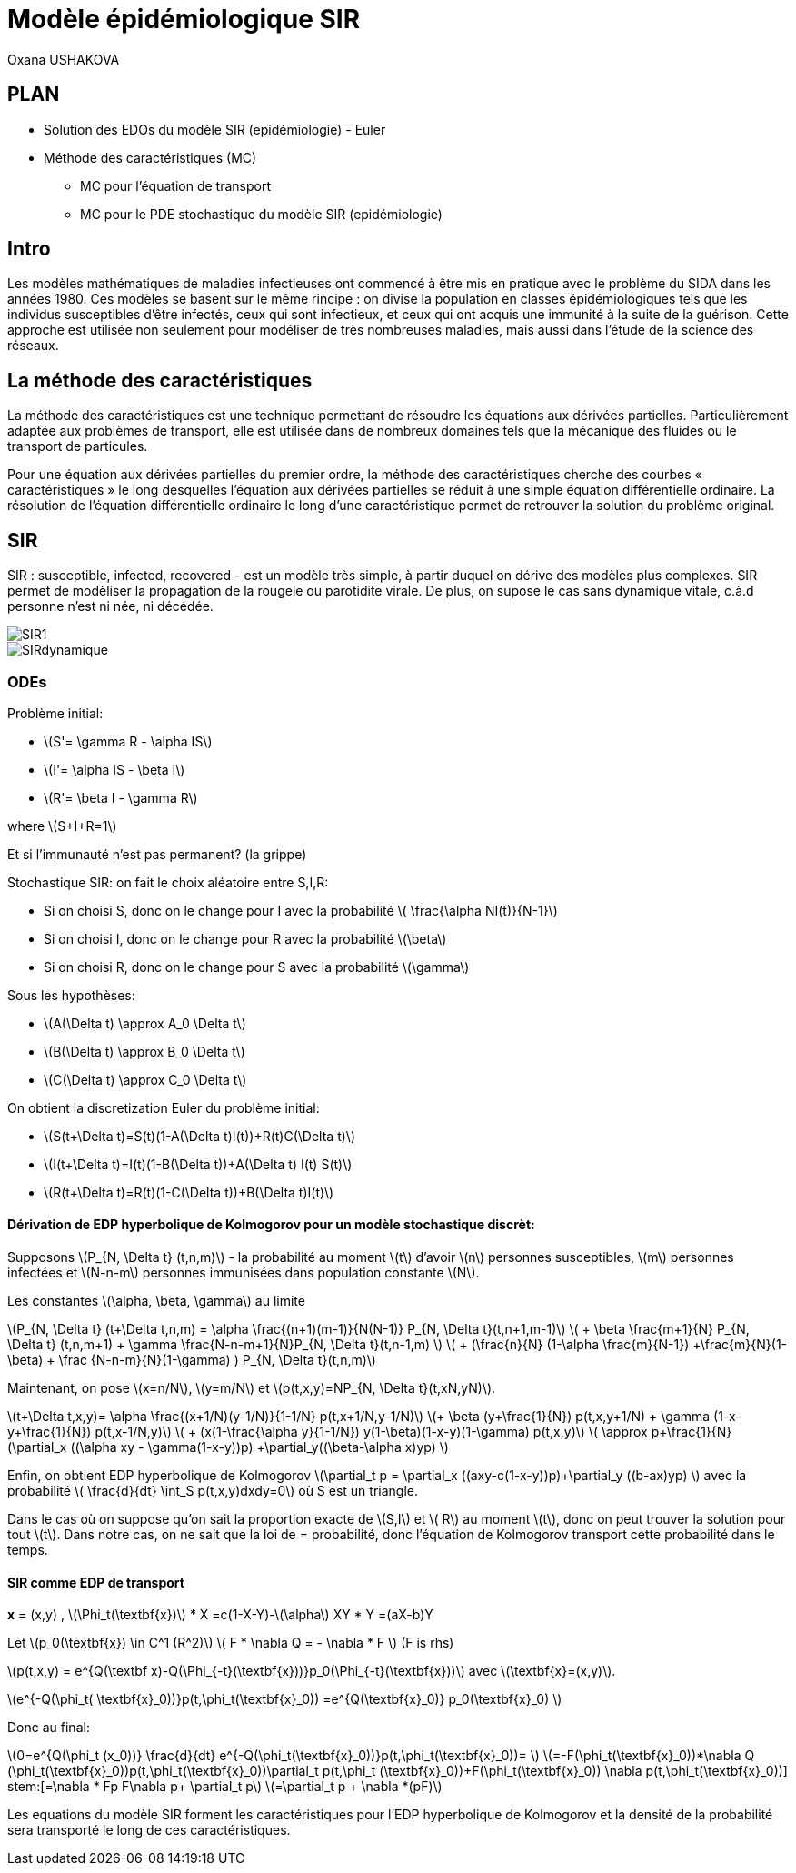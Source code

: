 = Modèle épidémiologique SIR
Oxana USHAKOVA
:feelpp: Feel++
:stem: latexmath

== PLAN
* Solution des EDOs du modèle SIR (epidémiologie) - Euler
* Méthode des caractéristiques (MC)
** MC pour l'équation de transport 
** MC pour le PDE stochastique du modèle SIR (epidémiologie)




== Intro 

Les modèles mathématiques de maladies infectieuses ont commencé à être mis en pratique avec le problème du SIDA dans les années 1980. Ces modèles se basent sur le même rincipe :  on divise la population en classes épidémiologiques tels que les individus susceptibles d'être infectés, ceux qui sont infectieux, et ceux qui ont acquis une immunité à la suite de la guérison. Cette approche est utilisée non seulement   pour modéliser de très nombreuses maladies, mais aussi dans l'étude de la science des réseaux.

== La méthode des caractéristiques

La méthode des caractéristiques est une technique permettant de résoudre les équations aux dérivées partielles. Particulièrement adaptée aux problèmes de transport, elle est utilisée dans de nombreux domaines tels que la mécanique des fluides ou le transport de particules. 

Pour une équation aux dérivées partielles du premier ordre, la méthode des caractéristiques cherche des courbes  « caractéristiques » le long desquelles l'équation aux dérivées partielles se réduit à une simple équation différentielle ordinaire. La résolution de l'équation différentielle ordinaire le long d'une caractéristique permet de retrouver la solution du problème original.

== SIR

SIR : susceptible, infected, recovered - est un modèle très simple, à partir duquel on dérive des modèles plus complexes. SIR permet de modèliser la propagation de la rougele ou parotidite virale. De plus, on supose le cas sans dynamique vitale, c.à.d personne n'est ni née, ni décédée.

image::SIR1.png[]

image::SIRdynamique.png[]

=== ODEs

Problème initial:

* stem:[S'= \gamma R - \alpha IS] 
* stem:[I'= \alpha IS - \beta I]
* stem:[R'= \beta I - \gamma R] 

where stem:[S+I+R=1]

Et si l'immunauté n'est pas permanent? (la grippe)

Stochastique SIR: on fait le choix aléatoire entre S,I,R:

* Si on choisi S, donc on le change pour I avec la probabilité stem:[ \frac{\alpha NI(t)}{N-1}]
* Si on choisi I, donc on le change pour R avec la probabilité stem:[\beta]
* Si on choisi R, donc on le change pour S avec la probabilité stem:[\gamma]

Sous les hypothèses:

* stem:[A(\Delta t) \approx A_0 \Delta t]
* stem:[B(\Delta t) \approx B_0 \Delta t]
* stem:[C(\Delta t) \approx C_0 \Delta t]

On obtient la discretization Euler du problème initial:

* stem:[S(t+\Delta t)=S(t)(1-A(\Delta t)I(t))+R(t)C(\Delta t)]
* stem:[I(t+\Delta t)=I(t)(1-B(\Delta t))+A(\Delta t) I(t) S(t)]
* stem:[R(t+\Delta t)=R(t)(1-C(\Delta t))+B(\Delta t)I(t)]

==== Dérivation de EDP hyperbolique de Kolmogorov pour un modèle stochastique discrèt:

Supposons stem:[P_{N, \Delta t} (t,n,m)] - la probabilité au moment stem:[t] d'avoir stem:[n] personnes susceptibles, stem:[m] personnes infectées et stem:[N-n-m] personnes immunisées dans population constante stem:[N].

Les constantes stem:[\alpha, \beta, \gamma] au limite 


stem:[P_{N, \Delta t} (t+\Delta t,n,m) = \alpha \frac{(n+1)(m-1)}{N(N-1)} P_{N, \Delta t}(t,n+1,m-1)] 
stem:[ + \beta \frac{m+1}{N} P_{N, \Delta t} (t,n,m+1) + \gamma \frac{N-n-m+1}{N}P_{N, \Delta t}(t,n-1,m) ] 
stem:[ + (\frac{n}{N} (1-\alpha \frac{m}{N-1}) +\frac{m}{N}(1-\beta) + \frac {N-n-m}{N}(1-\gamma)  ) P_{N, \Delta t}(t,n,m)]

Maintenant, on pose stem:[x=n/N], stem:[y=m/N] et stem:[p(t,x,y)=NP_{N, \Delta t}(t,xN,yN)].

stem:[t+\Delta t,x,y)= \alpha \frac{(x+1/N)(y-1/N)}{1-1/N} p(t,x+1/N,y-1/N)]
stem:[+ \beta (y+\frac{1}{N}) p(t,x,y+1/N) + \gamma (1-x-y+\frac{1}{N}) p(t,x-1/N,y)] 
stem:[ + (x(1-\frac{\alpha y}{1-1/N}) +y(1-\beta)+(1-x-y)(1-\gamma)  p(t,x,y)]
stem:[ \approx p+\frac{1}{N} (\partial_x ((\alpha xy - \gamma(1-x-y))p) +\partial_y((\beta-\alpha x)yp) ]

Enfin, on obtient EDP hyperbolique de Kolmogorov stem:[\partial_t p = \partial_x ((axy-c(1-x-y))p)+\partial_y ((b-ax)yp) ] avec la probabilité
stem:[ \frac{d}{dt} \int_S p(t,x,y)dxdy=0] où S est un triangle.

Dans le cas où on suppose qu'on sait la proportion exacte de stem:[S,I] et stem:[ R] au moment stem:[t], donc on peut trouver la solution pour tout stem:[t].  Dans notre cas, on ne sait que la loi de  = probabilité, donc l'équation de Kolmogorov transport cette probabilité dans le temps.

==== SIR comme EDP de transport

**x** = (x,y) , stem:[\Phi_t(\textbf{x})]
* X =c(1-X-Y)-stem:[\alpha] XY
* Y =(aX-b)Y

Let stem:[p_0(\textbf{x}) \in C^1 (R^2)]
stem:[ F * \nabla Q = - \nabla * F ] (F is rhs)

stem:[p(t,x,y) = e^{Q(\textbf x)-Q(\Phi_{-t}(\textbf{x}))}p_0(\Phi_{-t}(\textbf{x}))] avec stem:[\textbf{x}=(x,y)].

stem:[e^{-Q(\phi_t( \textbf{x}_0))}p(t,\phi_t(\textbf{x}_0)) =e^{Q(\textbf{x}_0)} p_0(\textbf{x}_0) ]

Donc au final:

stem:[0=e^{Q(\phi_t (x_0))} \frac{d}{dt} e^{-Q(\phi_t(\textbf{x}_0))}p(t,\phi_t(\textbf{x}_0))= ]
stem:[=-F(\phi_t(\textbf{x}_0))*\nabla Q (\phi_t(\textbf{x}_0))p(t,\phi_t(\textbf{x}_0))+\partial_t p(t,\phi_t (\textbf{x}_0))+F(\phi_t(\textbf{x}_0)) \nabla p(t,\phi_t(\textbf{x}_0))]
stem:[=\nabla * Fp+ F\nabla p+ \partial_t p]
stem:[=\partial_t p + \nabla *(pF)]

Les equations du modèle SIR  forment les caractéristiques pour l'EDP hyperbolique de Kolmogorov et la densité de la probabilité sera transporté le long de ces caractéristiques.





























